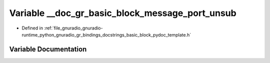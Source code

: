 .. _exhale_variable_basic__block__pydoc__template_8h_1ab79879fbb5902b1dadd49fb91e18a390:

Variable __doc_gr_basic_block_message_port_unsub
================================================

- Defined in :ref:`file_gnuradio_gnuradio-runtime_python_gnuradio_gr_bindings_docstrings_basic_block_pydoc_template.h`


Variable Documentation
----------------------


.. doxygenvariable:: __doc_gr_basic_block_message_port_unsub
   :project: gnuradio